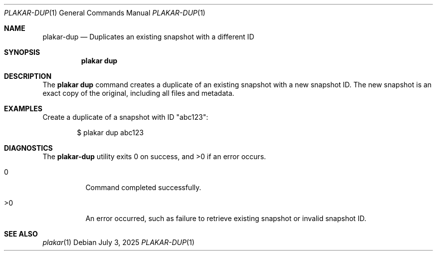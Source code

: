.Dd July 3, 2025
.Dt PLAKAR-DUP 1
.Os
.Sh NAME
.Nm plakar-dup
.Nd Duplicates an existing snapshot with a different ID
.Sh SYNOPSIS
.Nm plakar dup
.Sh DESCRIPTION
The
.Nm plakar dup
command creates a duplicate of an existing snapshot
with a new snapshot ID.
The new snapshot is an exact copy of the original,
including all files and metadata.
.Sh EXAMPLES
Create a duplicate of a snapshot with ID "abc123":
.Bd -literal -offset indent
$ plakar dup abc123
.Ed
.Sh DIAGNOSTICS
.Ex -std
.Bl -tag -width Ds
.It 0
Command completed successfully.
.It >0
An error occurred, such as failure to retrieve existing snapshot or
invalid snapshot ID.
.El
.Sh SEE ALSO
.Xr plakar 1
